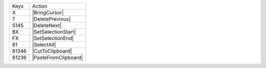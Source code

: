 =========  =================
Keys       Action
---------  -----------------
X          |BringCursor|
7          |DeletePrevious|
S145       |DeleteNext|
BX         |SetSelectionStart|
FX         |SetSelectionEnd|
81         |SelectAll|
81346      |CutToClipboard|
81236      |PasteFromClipboard|
=========  =================
